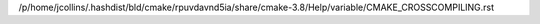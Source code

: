 /p/home/jcollins/.hashdist/bld/cmake/rpuvdavnd5ia/share/cmake-3.8/Help/variable/CMAKE_CROSSCOMPILING.rst